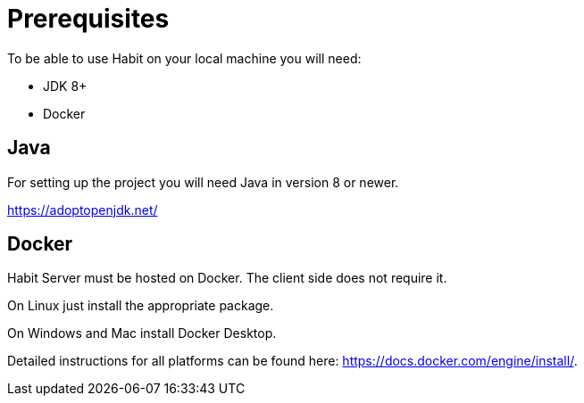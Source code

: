 = Prerequisites
:description: Prerequisites
:sectanchors:
:page-pagination:

To be able to use Habit on your local machine you will need:

* JDK 8+
* Docker

== Java

For setting up the project you will need Java in version 8 or newer.

https://adoptopenjdk.net/

== Docker

Habit Server must be hosted on Docker. The client side does not require it.

On Linux just install the appropriate package.

On Windows and Mac install Docker Desktop.

Detailed instructions for all platforms can be found here: https://docs.docker.com/engine/install/.
